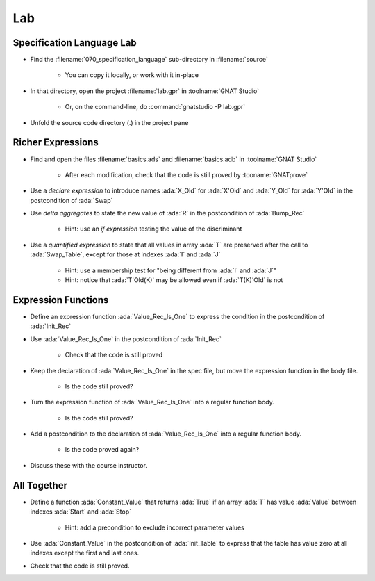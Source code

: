 =====
Lab
=====

----------------------------
Specification Language Lab
----------------------------

- Find the :filename:`070_specification_language` sub-directory in :filename:`source`

   + You can copy it locally, or work with it in-place

- In that directory, open the project :filename:`lab.gpr` in :toolname:`GNAT Studio`

   + Or, on the command-line, do :command:`gnatstudio -P lab.gpr`

- Unfold the source code directory (.) in the project pane

--------------------
Richer Expressions
--------------------

- Find and open the files :filename:`basics.ads` and :filename:`basics.adb` in :toolname:`GNAT Studio`

   + After each modification, check that the code is still proved by :tooname:`GNATprove`

- Use a *declare expression* to introduce names :ada:`X_Old` for :ada:`X'Old`
  and :ada:`Y_Old` for :ada:`Y'Old` in the postcondition of :ada:`Swap`

- Use *delta aggregates* to state the new value of :ada:`R` in the
  postcondition of :ada:`Bump_Rec`

   + Hint: use an *if expression* testing the value of the discriminant

- Use a *quantified expression* to state that all values in array :ada:`T` are
  preserved after the call to :ada:`Swap_Table`, except for those at indexes
  :ada:`I` and :ada:`J`

   + Hint: use a membership test for "being different from :ada:`I` and :ada:`J`"
   + Hint: notice that :ada:`T'Old(K)` may be allowed even if :ada:`T(K)'Old` is not

----------------------
Expression Functions
----------------------

- Define an expression function :ada:`Value_Rec_Is_One` to express the
  condition in the postcondition of :ada:`Init_Rec`

- Use :ada:`Value_Rec_Is_One` in the postcondition of :ada:`Init_Rec`

   + Check that the code is still proved

- Keep the declaration of :ada:`Value_Rec_Is_One` in the spec file, but move
  the expression function in the body file.

   + Is the code still proved?

- Turn the expression function of :ada:`Value_Rec_Is_One` into a regular
  function body.

   + Is the code still proved?

- Add a postcondition to the declaration of :ada:`Value_Rec_Is_One` into a regular
  function body.

   + Is the code proved again?

- Discuss these with the course instructor.

--------------
All Together
--------------

- Define a function :ada:`Constant_Value` that returns :ada:`True` if an
  array :ada:`T` has value :ada:`Value` between indexes :ada:`Start` and
  :ada:`Stop`

   + Hint: add a precondition to exclude incorrect parameter values

- Use :ada:`Constant_Value` in the postcondition of :ada:`Init_Table` to
  express that the table has value zero at all indexes except the first and
  last ones.

- Check that the code is still proved.
